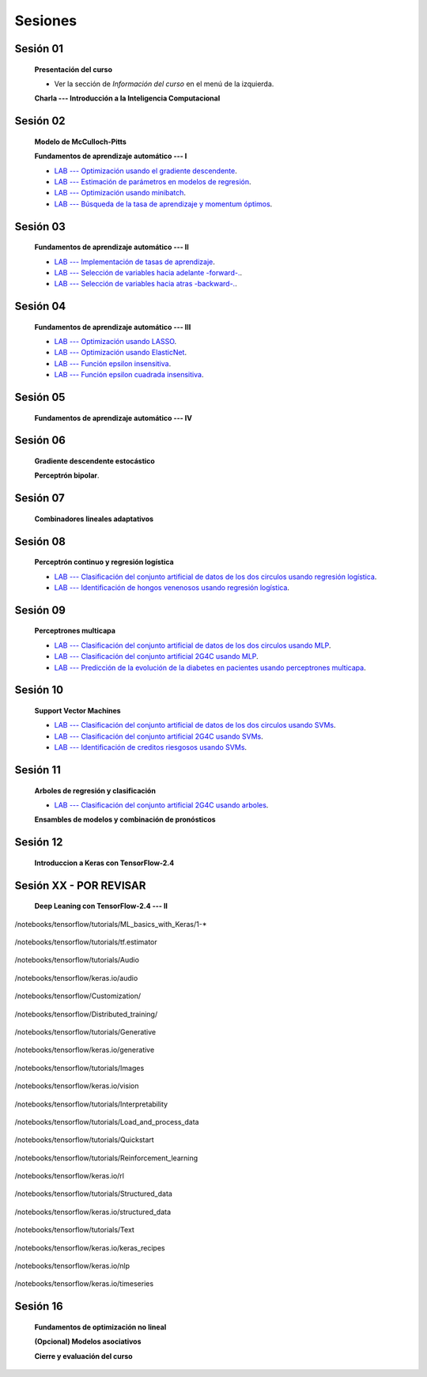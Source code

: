 Sesiones
-------------------------------------------------------------------------------



Sesión 01
^^^^^^^^^^^^^^^^^^^^^^^^^^^^^^^^^^^^^^^^^^^^^^^^^^^^^^^^^^^^^^^^^^^^^^^^^^^^^^^

    **Presentación del curso**

    * Ver la sección de *Información del curso* en el menú de la izquierda.

    
    **Charla --- Introducción a la Inteligencia Computacional**


Sesión 02
^^^^^^^^^^^^^^^^^^^^^^^^^^^^^^^^^^^^^^^^^^^^^^^^^^^^^^^^^^^^^^^^^^^^^^^^^^^^^^^

    **Modelo de McCulloch-Pitts**
    
    .. toctree::
        :titlesonly:
        :glob:
        
        /notebooks/sklearn/mccullochpitts/1-*

    
    **Fundamentos de aprendizaje automático --- I**

    .. toctree::
        :titlesonly:
        :glob:
        
        /notebooks/sklearn/fundamentals/1-*


    * `LAB --- Optimización usando el gradiente descendente <https://colab.research.google.com/github/jdvelasq/datalabs/blob/master/labs/optimizacion_usando_el_gradiente_descendente.ipynb>`_.


    * `LAB --- Estimación de parámetros en modelos de regresión <https://colab.research.google.com/github/jdvelasq/datalabs/blob/master/labs/estimacion_de_parametros_en_modelos_de_regresion.ipynb>`_.


    * `LAB --- Optimización usando minibatch <https://colab.research.google.com/github/jdvelasq/datalabs/blob/master/labs/optimizacion_usando_minibatch.ipynb>`_.


    * `LAB --- Búsqueda de la tasa de aprendizaje y momentum óptimos <https://colab.research.google.com/github/jdvelasq/datalabs/blob/master/labs/busqueda_de_la_tasa_de_aprendizaje_y_momentum_optimos.ipynb>`_.



Sesión 03
^^^^^^^^^^^^^^^^^^^^^^^^^^^^^^^^^^^^^^^^^^^^^^^^^^^^^^^^^^^^^^^^^^^^^^^^^^^^^^^

    **Fundamentos de aprendizaje automático --- II**
    
    .. toctree::
        :titlesonly:
        :glob:
        
        /notebooks/sklearn/fundamentals/2-*


    * `LAB --- Implementación de tasas de aprendizaje <https://colab.research.google.com/github/jdvelasq/datalabs/blob/master/labs/implementacion_de_tasas_de_aprendizaje.ipynb>`_.


    * `LAB --- Selección de variables hacia adelante -forward-. <https://colab.research.google.com/github/jdvelasq/datalabs/blob/master/labs/seleccion_de_variables_hacia_adelante.ipynb>`_.


    * `LAB --- Selección de variables hacia atras -backward-. <https://colab.research.google.com/github/jdvelasq/datalabs/blob/master/labs/seleccion_de_variables_hacia_atras.ipynb>`_.


Sesión 04
^^^^^^^^^^^^^^^^^^^^^^^^^^^^^^^^^^^^^^^^^^^^^^^^^^^^^^^^^^^^^^^^^^^^^^^^^^^^^^^

    **Fundamentos de aprendizaje automático --- III**
    
    .. toctree::
        :titlesonly:
        :glob:
        
        /notebooks/sklearn/fundamentals/3-*


    * `LAB --- Optimización usando LASSO <https://colab.research.google.com/github/jdvelasq/datalabs/blob/master/labs/optimizacion_usando_LASSO.ipynb>`_.


    * `LAB --- Optimización usando ElasticNet <https://colab.research.google.com/github/jdvelasq/datalabs/blob/master/labs/optimizacion_usando_ElasticNet.ipynb>`_.


    * `LAB --- Función epsilon insensitiva <https://colab.research.google.com/github/jdvelasq/datalabs/blob/master/labs/funcion_epsilon_insensitiva.ipynb>`_.


    * `LAB --- Función epsilon cuadrada insensitiva <https://colab.research.google.com/github/jdvelasq/datalabs/blob/master/labs/funcion_epsilon_cuadrada_insensitiva.ipynb>`_.


Sesión 05
^^^^^^^^^^^^^^^^^^^^^^^^^^^^^^^^^^^^^^^^^^^^^^^^^^^^^^^^^^^^^^^^^^^^^^^^^^^^^^^

    **Fundamentos de aprendizaje automático --- IV**
    
    .. toctree::
        :titlesonly:
        :glob:
        
        /notebooks/sklearn/fundamentals/4-*


Sesión 06
^^^^^^^^^^^^^^^^^^^^^^^^^^^^^^^^^^^^^^^^^^^^^^^^^^^^^^^^^^^^^^^^^^^^^^^^^^^^^^^

    **Gradiente descendente estocástico**

    .. toctree::
        :maxdepth: 1
        :glob:

        /notebooks/sklearn/sgd/*
    

    **Perceptrón bipolar**.

    .. toctree::
        :maxdepth: 1
        :glob:

        /notebooks/sklearn/bipolar-perceptron/*

Sesión 07
^^^^^^^^^^^^^^^^^^^^^^^^^^^^^^^^^^^^^^^^^^^^^^^^^^^^^^^^^^^^^^^^^^^^^^^^^^^^^^^

    **Combinadores lineales adaptativos**
    
    .. toctree::
        :maxdepth: 1
        :glob:

        /notebooks/sklearn/adaline/*


Sesión 08
^^^^^^^^^^^^^^^^^^^^^^^^^^^^^^^^^^^^^^^^^^^^^^^^^^^^^^^^^^^^^^^^^^^^^^^^^^^^^^^

    **Perceptrón continuo y regresión logística**
    
    .. toctree::
        :maxdepth: 1
        :glob:

        /notebooks/sklearn/continuous-perceptron/*

    .. toctree::
        :maxdepth: 1
        :glob:

        /notebooks/sklearn/logistic/*


    * `LAB --- Clasificación del conjunto artificial de datos de los dos circulos usando regresión logística <https://colab.research.google.com/github/jdvelasq/datalabs/blob/master/labs/clasificacion_del_conjunto_artificial_de_datos_de_los_dos_circulos_usando_regresion_logistica.ipynb>`_.


    * `LAB --- Identificación de hongos venenosos usando regresión logística <https://colab.research.google.com/github/jdvelasq/datalabs/blob/master/labs/identificacion_de_hongos_venenosos_usando_regresion_logistica.ipynb>`_.


Sesión 09
^^^^^^^^^^^^^^^^^^^^^^^^^^^^^^^^^^^^^^^^^^^^^^^^^^^^^^^^^^^^^^^^^^^^^^^^^^^^^^^

    **Perceptrones multicapa**

    .. toctree::
        :maxdepth: 1
        :glob:

        /notebooks/sklearn/mlp/1-*


    * `LAB --- Clasificación del conjunto artificial de datos de los dos circulos usando MLP <https://colab.research.google.com/github/jdvelasq/datalabs/blob/master/labs/clasificacion_del_conjunto_artificial_de_datos_de_los_dos_circulos_usando_mlp.ipynb>`_.


    * `LAB --- Clasificación del conjunto artificial 2G4C usando MLP <https://colab.research.google.com/github/jdvelasq/datalabs/blob/master/labs/clasificacion_del_conjunto_artificial_2G4C_usando_mlp.ipynb>`_.


    * `LAB --- Predicción de la evolución de la diabetes en pacientes usando perceptrones multicapa <https://colab.research.google.com/github/jdvelasq/datalabs/blob/master/labs/prediccion_de_la_evolucion_de_la_diabetes_usando_mlp.ipynb>`_.


Sesión 10
^^^^^^^^^^^^^^^^^^^^^^^^^^^^^^^^^^^^^^^^^^^^^^^^^^^^^^^^^^^^^^^^^^^^^^^^^^^^^^^

    **Support Vector Machines**

    .. toctree::
        :maxdepth: 1
        :glob:

        /notebooks/sklearn/svm/*


    * `LAB --- Clasificación del conjunto artificial de datos de los dos circulos usando SVMs <https://colab.research.google.com/github/jdvelasq/datalabs/blob/master/labs/clasificacion_del_conjunto_artificial_de_datos_de_los_dos_circulos_usando_svm.ipynb>`_.


    * `LAB --- Clasificación del conjunto artificial 2G4C usando SVMs <https://colab.research.google.com/github/jdvelasq/datalabs/blob/master/labs/clasificacion_del_conjunto_artificial_2G4C_usando_svm.ipynb>`_.


    * `LAB --- Identificación de creditos riesgosos usando SVMs <https://colab.research.google.com/github/jdvelasq/datalabs/blob/master/labs/identificacion_de_creditos_riesgosos_usando_svm.ipynb>`_.



Sesión 11
^^^^^^^^^^^^^^^^^^^^^^^^^^^^^^^^^^^^^^^^^^^^^^^^^^^^^^^^^^^^^^^^^^^^^^^^^^^^^^^

    **Arboles de regresión y clasificación**

    .. toctree::
        :titlesonly:
        :glob:

        /notebooks/sklearn/trees/*


    * `LAB --- Clasificación del conjunto artificial 2G4C usando arboles <https://colab.research.google.com/github/jdvelasq/datalabs/blob/master/labs/clasificacion_del_conjunto_artificial_2G4C_usando_arboles.ipynb>`_.
    




    **Ensambles de modelos y combinación de pronósticos**

    .. toctree::
        :titlesonly:
        :glob:

        /notebooks/sklearn/ensembles/1-*


Sesión 12
^^^^^^^^^^^^^^^^^^^^^^^^^^^^^^^^^^^^^^^^^^^^^^^^^^^^^^^^^^^^^^^^^^^^^^^^^^^^^^^

    **Introduccion a Keras con TensorFlow-2.4**

    .. toctree::
        :maxdepth: 1
        :glob:

        /notebooks/tensorflow/intro/1-*
        
    


Sesión XX - POR REVISAR
^^^^^^^^^^^^^^^^^^^^^^^^^^^^^^^^^^^^^^^^^^^^^^^^^^^^^^^^^^^^^^^^^^^^^^^^^^^^^^^

    **Deep Leaning con TensorFlow-2.4 --- II**

    .. toctree::
        :maxdepth: 1
        :glob:

        /notebooks/tensorflow/tutorials/tf.estimator/1-*



/notebooks/tensorflow/tutorials/ML_basics_with_Keras/1-*

    .. toctree::
        :maxdepth: 1
        :glob:

        /notebooks/tensorflow/tutorials/ML_basics_with_Keras/1-*


/notebooks/tensorflow/tutorials/tf.estimator

    .. toctree::
        :maxdepth: 1
        :glob:

        /notebooks/tensorflow/tutorials/tf.estimator/1-*


/notebooks/tensorflow/tutorials/Audio

    .. toctree::
        :maxdepth: 1
        :glob:

        /notebooks/tensorflow/tutorials/Audio/1-*        



/notebooks/tensorflow/keras.io/audio

    .. toctree::
        :maxdepth: 1
        :glob:

        /notebooks/tensorflow/keras.io/audio/0-*        


/notebooks/tensorflow/Customization/

    .. toctree::
        :maxdepth: 1
        :glob:

        /notebooks/tensorflow/tutorials/Customization/1-*        


/notebooks/tensorflow/Distributed_training/

    .. toctree::
        :maxdepth: 1
        :glob:

        /notebooks/tensorflow/Distributed_training/1-*        


/notebooks/tensorflow/tutorials/Generative

    .. toctree::
        :maxdepth: 1
        :glob:
        
        /notebooks/tensorflow/tutorials/Generative/1-*        


/notebooks/tensorflow/keras.io/generative

    .. toctree::
        :maxdepth: 1
        :glob:

        /notebooks/tensorflow/keras.io/generative/0-*


/notebooks/tensorflow/tutorials/Images

    .. toctree::
        :maxdepth: 1
        :glob:
        
        /notebooks/tensorflow/tutorials/Images/1-*        


/notebooks/tensorflow/keras.io/vision

    .. toctree::
        :maxdepth: 1
        :glob:

        /notebooks/tensorflow/keras.io/vision/0-*


/notebooks/tensorflow/tutorials/Interpretability

    .. toctree::
        :maxdepth: 1
        :glob:
        
        /notebooks/tensorflow/tutorials/Interpretability/1-*        


/notebooks/tensorflow/tutorials/Load_and_process_data

    .. toctree::
        :maxdepth: 1
        :glob:
        
        /notebooks/tensorflow/tutorials/Load_and_process_data/1-*        


/notebooks/tensorflow/tutorials/Quickstart

    .. toctree::
        :maxdepth: 1
        :glob:
        
        /notebooks/tensorflow/tutorials/Quickstart/1-*        


/notebooks/tensorflow/tutorials/Reinforcement_learning

    .. toctree::
        :maxdepth: 1
        :glob:

        /notebooks/tensorflow/tutorials/Reinforcement_learning/1-*        


/notebooks/tensorflow/keras.io/rl

    .. toctree::
        :maxdepth: 1
        :glob:

        /notebooks/tensorflow/keras.io/rl/0-*


/notebooks/tensorflow/tutorials/Structured_data

    .. toctree::
        :maxdepth: 1
        :glob:

        /notebooks/tensorflow/tutorials/Structured_data/1-*        


/notebooks/tensorflow/keras.io/structured_data

    .. toctree::
        :maxdepth: 1
        :glob:

        /notebooks/tensorflow/keras.io/structured_data/0-*

/notebooks/tensorflow/tutorials/Text

    .. toctree::
        :maxdepth: 1
        :glob:

        /notebooks/tensorflow/tutorials/Text/1-*        


/notebooks/tensorflow/keras.io/keras_recipes

    .. toctree::
        :maxdepth: 1
        :glob:

        /notebooks/tensorflow/keras.io/keras_recipes/0-*


/notebooks/tensorflow/keras.io/nlp

    .. toctree::
        :maxdepth: 1
        :glob:

        /notebooks/tensorflow/keras.io/nlp/0-*

/notebooks/tensorflow/keras.io/timeseries

    .. toctree::
        :maxdepth: 1
        :glob:

        
        /notebooks/tensorflow/keras.io/timeseries/0-*
        





Sesión 16
^^^^^^^^^^^^^^^^^^^^^^^^^^^^^^^^^^^^^^^^^^^^^^^^^^^^^^^^^^^^^^^^^^^^^^^^^^^^^^^

    **Fundamentos de optimización no lineal**

    .. toctree::
        :maxdepth: 1
        :glob:

        /notebooks/optimization/*        

    **(Opcional) Modelos asociativos**

    .. toctree::
            :maxdepth: 1
            :glob:

            /notebooks/sklearn/associative/*








    **Cierre y evaluación del curso**



